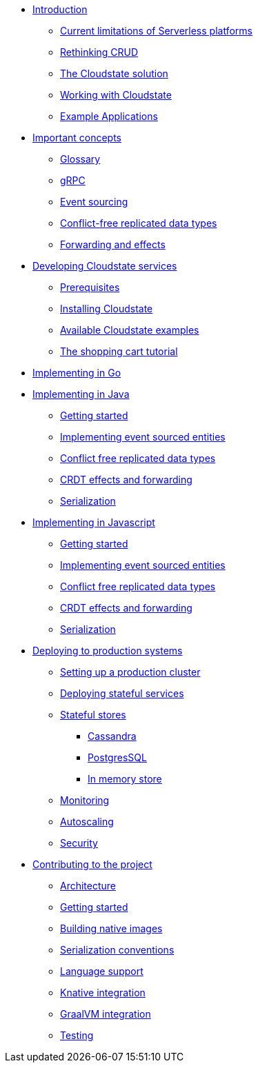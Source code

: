 * xref:index.adoc[Introduction]
** xref:stateless-limitations.adoc[Current limitations of Serverless platforms]
** xref:crud-limitations.adoc[Rethinking CRUD]
** xref:cloudstate-solution.adoc[The Cloudstate solution]
** xref:working.adoc[Working with Cloudstate]
** xref:examples.adoc[Example Applications]

* xref:concepts:index.adoc[Important concepts]
** xref:concepts:glossary.adoc[Glossary]
** xref:concepts:grpc.adoc[gRPC]
** xref:concepts:eventsource.adoc[Event sourcing]
** xref:concepts:crdts.adoc[Conflict-free replicated data types]
** xref:concepts:effects.adoc[Forwarding and effects]

* xref:develop:index.adoc[Developing Cloudstate services]
** xref:develop:prerequisites.adoc[Prerequisites]
** xref:develop:install.adoc[Installing Cloudstate]
** xref:develop:examples.adoc[Available Cloudstate examples]
** xref:develop:tutorial.adoc[The shopping cart tutorial]



* xref:go:index.adoc[Implementing in Go]

* xref:java:index.adoc[Implementing in Java]
** xref:java:getting-started.adoc[Getting started]
** xref:java:eventsourced-entities.adoc[Implementing event sourced entities]
** xref:java:crdt.adoc[Conflict free replicated data types]
** xref:java:effects.adoc[CRDT effects and forwarding]
** xref:java:serialization.adoc[Serialization]

* xref:javascript:index.adoc[Implementing in Javascript]
** xref:javascript:getting-started.adoc[Getting started]
** xref:javascript:eventsourced.adoc[Implementing event sourced entities]
** xref:javascript:crdt.adoc[Conflict free replicated data types]
** xref:javascript:effects.adoc[CRDT effects and forwarding]
** xref:javascript:serialization.adoc[Serialization]

* xref:deploy:index.adoc[Deploying to production systems]
** xref:deploy:install-production.adoc[Setting up a production cluster]
** xref:deploy:deploying.adoc[Deploying stateful services]
** xref:deploy:stateful-stores.adoc[Stateful stores]
*** xref:deploy:cassandra.adoc[Cassandra]
*** xref:deploy:postgresql.adoc[PostgresSQL]
*** xref:deploy:inmemory.adoc[In memory store]
** xref:deploy:monitoring.adoc[Monitoring]
** xref:deploy:autoscaling.adoc[Autoscaling]
** xref:deploy:security.adoc[Security]


* xref:contribute:index.adoc[Contributing to the project]
** xref:contribute:architecture.adoc[Architecture]
** xref:contribute:getting-started.adoc[Getting started]
** xref:contribute:build-native.adoc[Building native images]
** xref:contribute:serialization.adoc[Serialization conventions]
** xref:contribute:language-support.adoc[Language support]
** xref:contribute:knative-integration.adoc[Knative integration]
** xref:contribute:graalvm-integration.adoc[GraalVM integration]
** xref:contribute:testing.adoc[Testing]
